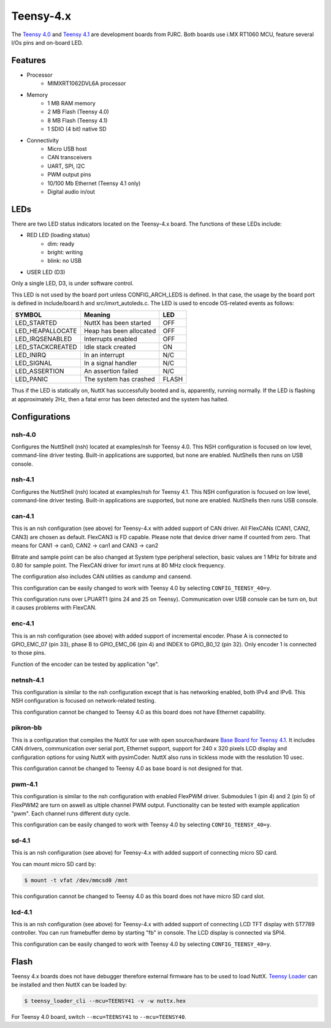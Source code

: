 ==========
Teensy-4.x
==========

The `Teensy 4.0 <https://www.pjrc.com/store/teensy40.html>`_ and `Teensy 4.1 <https://www.pjrc.com/store/teensy41.html>`_
are development boards from PJRC. Both boards use i.MX RT1060 MCU, feature several I/Os pins and on-board LED.

Features
========

- Processor
    - MIMXRT1062DVL6A processor
- Memory
    - 1 MB RAM memory
    - 2 MB Flash (Teensy 4.0)
    - 8 MB Flash (Teensy 4.1)
    - 1 SDIO (4 bit) native SD
- Connectivity
    - Micro USB host
    - CAN transceivers
    - UART, SPI, I2C
    - PWM output pins
    - 10/100 Mb Ethernet (Teensy 4.1 only)
    - Digital audio in/out

LEDs
====

There are two LED status indicators located on the Teensy-4.x board.
The functions of these LEDs include:

- RED LED (loading status)
    - dim:    ready
    - bright: writing
    - blink:  no USB
- USER LED (D3)

Only a single LED, D3, is under software control.

This LED is not used by the board port unless CONFIG_ARCH_LEDS is
defined. In that case, the usage by the board port is defined in
include/board.h and src/imxrt_autoleds.c. The LED is used to encode
OS-related events as follows:

================ ======================= =====
SYMBOL           Meaning                 LED
================ ======================= =====
LED_STARTED      NuttX has been started  OFF
LED_HEAPALLOCATE Heap has been allocated OFF
LED_IRQSENABLED  Interrupts enabled      OFF
LED_STACKCREATED Idle stack created      ON
LED_INIRQ        In an interrupt         N/C
LED_SIGNAL       In a signal handler     N/C
LED_ASSERTION    An assertion failed     N/C
LED_PANIC        The system has crashed  FLASH
================ ======================= =====

Thus if the LED is statically on, NuttX has successfully booted and is,
apparently, running normally. If the LED is flashing at approximately
2Hz, then a fatal error has been detected and the system has halted.

Configurations
==============

nsh-4.0
-------

Configures the NuttShell (nsh) located at examples/nsh for Teensy 4.0.
This NSH configuration is focused on low level, command-line driver testing.
Built-in applications are supported, but none are enabled. NutShells then
runs on USB console.

nsh-4.1
-------

Configures the NuttShell (nsh) located at examples/nsh for Teensy 4.1.
This NSH configuration is focused on low level, command-line driver testing.
Built-in applications are supported, but none are enabled. NutShells then
runs USB console.

can-4.1
-------

This is an nsh configuration (see above) for Teensy-4.x with added support of
CAN driver. All FlexCANs (CAN1, CAN2, CAN3) are chosen as default. FlexCAN3
is FD capable. Please note that device driver name if counted from zero.
That means for CAN1 -> can0, CAN2 -> can1 and CAN3 -> can2

Bitrate and sample point can be also changed at System type peripheral selection,
basic values are 1 MHz for bitrate and 0.80 for sample point. The FlexCAN driver
for imxrt runs at 80 MHz clock frequency.

The configuration also includes CAN utilities as candump and cansend.

This configuration can be easily changed to work with Teensy 4.0 by
selecting ``CONFIG_TEENSY_40=y``.

This configuration runs over LPUART1 (pins 24 and 25 on Teensy). Communication
over USB console can be turn on, but it causes problems with FlexCAN.

enc-4.1
-------

This is an nsh configuration (see above) with added support of incremental
encoder. Phase A is connected to GPIO_EMC_07 (pin 33), phase B to GPIO_EMC_06
(pin 4) and INDEX to GPIO_B0_12 (pin 32). Only encoder 1 is connected to those
pins.

Function of the encoder can be tested by application "qe".

netnsh-4.1
----------

This configuration is similar to the nsh configuration except that is
has networking enabled, both IPv4 and IPv6. This NSH configuration is
focused on network-related testing.

This configuration cannot be changed to Teensy 4.0 as this board does
not have Ethernet capability.

pikron-bb
---------

This is a configuration that compiles the NuttX for use with
open source/hardware `Base Board for Teensy 4.1
<https://gitlab.com/pikron/projects/imxrt-devel/-/wikis/teensy_bb>`_.
It includes CAN drivers, communication over serial port, Ethernet
support, support for 240 x 320 pixels LCD display and configuration
options for using NuttX with pysimCoder. NuttX also runs in
tickless mode with the resolution 10 usec.

This configuration cannot be changed to Teensy 4.0 as base board
is not designed for that.

pwm-4.1
-------

This configuration is similar to the nsh configuration with enabled
FlexPWM driver. Submodules 1 (pin 4) and 2 (pin 5) of FlexPWM2 are turn
on aswell as ultiple channel PWM output. Functionality can be tested
with example application "pwm". Each channel runs different duty cycle.

This configuration can be easily changed to work with Teensy 4.0 by
selecting ``CONFIG_TEENSY_40=y``.

sd-4.1
------

This is an nsh configuration (see above) for Teensy-4.x with added support of
connecting micro SD card.

You can mount micro SD card by:

.. code-block:: console

    $ mount -t vfat /dev/mmcsd0 /mnt

This configuration cannot be changed to Teensy 4.0 as this board does
not have micro SD card slot.

lcd-4.1
-------

This is an nsh configuration (see above) for Teensy-4.x with added support of
connecting LCD TFT display with ST7789 controller. You can run framebuffer demo
by starting "fb" in console. The LCD display is connected via SPI4.

This configuration can be easily changed to work with Teensy 4.0 by
selecting ``CONFIG_TEENSY_40=y``.


Flash
=====

Teensy 4.x boards does not have debugger therefore external firmware has to be used to load NuttX.
`Teensy Loader <https://www.pjrc.com/teensy/loader_cli.html>`_ can be installed and then NuttX can be loaded by:

.. code-block:: console

    $ teensy_loader_cli --mcu=TEENSY41 -v -w nuttx.hex

For Teensy 4.0 board, switch ``--mcu=TEENSY41`` to ``--mcu=TEENSY40``.
